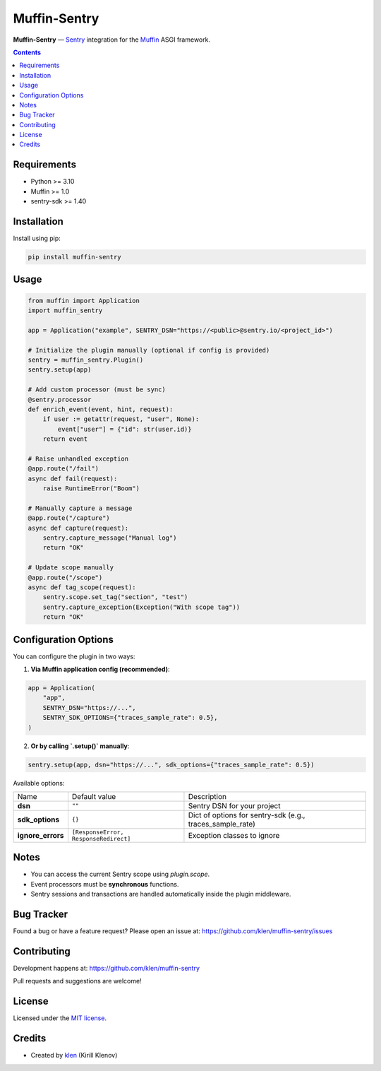 Muffin-Sentry
#############

.. _description:

**Muffin-Sentry** — Sentry_ integration for the Muffin_ ASGI framework.

.. _badges:

.. image:: https://github.com/klen/muffin-sentry/workflows/tests/badge.svg
    :target: https://github.com/klen/muffin-sentry/actions
    :alt: Tests Status

.. image:: https://img.shields.io/pypi/v/muffin-sentry
    :target: https://pypi.org/project/muffin-sentry/
    :alt: PyPI Version

.. image:: https://img.shields.io/pypi/pyversions/muffin-sentry
    :target: https://pypi.org/project/muffin-sentry/
    :alt: Python Versions

.. image:: https://img.shields.io/github/license/klen/muffin-sentry
    :target: https://opensource.org/licenses/MIT
    :alt: License

.. _contents:

.. contents::

Requirements
============

- Python >= 3.10
- Muffin >= 1.0
- sentry-sdk >= 1.40

Installation
============

Install using pip:

.. code-block:: bash

    pip install muffin-sentry

Usage
=====

.. code-block:: python

    from muffin import Application
    import muffin_sentry

    app = Application("example", SENTRY_DSN="https://<public>@sentry.io/<project_id>")

    # Initialize the plugin manually (optional if config is provided)
    sentry = muffin_sentry.Plugin()
    sentry.setup(app)

    # Add custom processor (must be sync)
    @sentry.processor
    def enrich_event(event, hint, request):
        if user := getattr(request, "user", None):
            event["user"] = {"id": str(user.id)}
        return event

    # Raise unhandled exception
    @app.route("/fail")
    async def fail(request):
        raise RuntimeError("Boom")

    # Manually capture a message
    @app.route("/capture")
    async def capture(request):
        sentry.capture_message("Manual log")
        return "OK"

    # Update scope manually
    @app.route("/scope")
    async def tag_scope(request):
        sentry.scope.set_tag("section", "test")
        sentry.capture_exception(Exception("With scope tag"))
        return "OK"

Configuration Options
=====================

You can configure the plugin in two ways:

1. **Via Muffin application config (recommended)**:

.. code-block:: python

    app = Application(
        "app",
        SENTRY_DSN="https://...",
        SENTRY_SDK_OPTIONS={"traces_sample_rate": 0.5},
    )

2. **Or by calling `.setup()` manually**:

.. code-block:: python

    sentry.setup(app, dsn="https://...", sdk_options={"traces_sample_rate": 0.5})

Available options:

=========================== ======================================= ===========================
Name                        Default value                           Description
--------------------------- --------------------------------------- ---------------------------
**dsn**                     ``""``                                  Sentry DSN for your project
**sdk_options**             ``{}``                                  Dict of options for sentry-sdk (e.g., traces_sample_rate)
**ignore_errors**           ``[ResponseError, ResponseRedirect]``   Exception classes to ignore
=========================== ======================================= ===========================

Notes
=====

- You can access the current Sentry scope using `plugin.scope`.
- Event processors must be **synchronous** functions.
- Sentry sessions and transactions are handled automatically inside the plugin middleware.

Bug Tracker
===========

Found a bug or have a feature request?
Please open an issue at: https://github.com/klen/muffin-sentry/issues

Contributing
============

Development happens at: https://github.com/klen/muffin-sentry

Pull requests and suggestions are welcome!

License
=======

Licensed under the `MIT license`_.

Credits
=======

- Created by `klen`_ (Kirill Klenov)

.. _links:

.. _Sentry: https://sentry.io/
.. _Muffin: https://github.com/klen/muffin
.. _MIT license: https://opensource.org/licenses/MIT
.. _klen: https://github.com/klen
